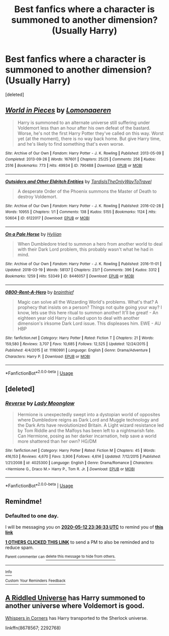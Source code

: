 #+TITLE: Best fanfics where a character is summoned to another dimension? (Usually Harry)

* Best fanfics where a character is summoned to another dimension? (Usually Harry)
:PROPERTIES:
:Score: 10
:DateUnix: 1589224981.0
:DateShort: 2020-May-11
:FlairText: Request
:END:
[deleted]


** [[https://archiveofourown.org/works/790488][*/World in Pieces/*]] by [[https://www.archiveofourown.org/users/Lomonaaeren/pseuds/Lomonaaeren][/Lomonaaeren/]]

#+begin_quote
  Harry is summoned to an alternate universe still suffering under Voldemort less than an hour after his own defeat of the bastard. Worse, he's not the first Harry Potter they've called on this way. Worst yet (at the moment), there is no way back home. But give Harry time, and he's likely to find something that's even worse.
#+end_quote

^{/Site/:} ^{Archive} ^{of} ^{Our} ^{Own} ^{*|*} ^{/Fandom/:} ^{Harry} ^{Potter} ^{-} ^{J.} ^{K.} ^{Rowling} ^{*|*} ^{/Published/:} ^{2013-05-09} ^{*|*} ^{/Completed/:} ^{2013-09-26} ^{*|*} ^{/Words/:} ^{167601} ^{*|*} ^{/Chapters/:} ^{25/25} ^{*|*} ^{/Comments/:} ^{256} ^{*|*} ^{/Kudos/:} ^{2516} ^{*|*} ^{/Bookmarks/:} ^{773} ^{*|*} ^{/Hits/:} ^{49934} ^{*|*} ^{/ID/:} ^{790488} ^{*|*} ^{/Download/:} ^{[[https://archiveofourown.org/downloads/790488/World%20in%20Pieces.epub?updated_at=1574683331][EPUB]]} ^{or} ^{[[https://archiveofourown.org/downloads/790488/World%20in%20Pieces.mobi?updated_at=1574683331][MOBI]]}

--------------

[[https://archiveofourown.org/works/6122017][*/Outsiders and Other Eldritch Entities/*]] by [[https://www.archiveofourown.org/users/TardisIsTheOnlyWayToTravel/pseuds/TardisIsTheOnlyWayToTravel][/TardisIsTheOnlyWayToTravel/]]

#+begin_quote
  A desperate Order of the Phoenix summons the Master of Death to destroy Voldemort.
#+end_quote

^{/Site/:} ^{Archive} ^{of} ^{Our} ^{Own} ^{*|*} ^{/Fandom/:} ^{Harry} ^{Potter} ^{-} ^{J.} ^{K.} ^{Rowling} ^{*|*} ^{/Published/:} ^{2016-02-28} ^{*|*} ^{/Words/:} ^{10955} ^{*|*} ^{/Chapters/:} ^{1/1} ^{*|*} ^{/Comments/:} ^{138} ^{*|*} ^{/Kudos/:} ^{5155} ^{*|*} ^{/Bookmarks/:} ^{1124} ^{*|*} ^{/Hits/:} ^{50604} ^{*|*} ^{/ID/:} ^{6122017} ^{*|*} ^{/Download/:} ^{[[https://archiveofourown.org/downloads/6122017/Outsiders%20and%20Other.epub?updated_at=1534297450][EPUB]]} ^{or} ^{[[https://archiveofourown.org/downloads/6122017/Outsiders%20and%20Other.mobi?updated_at=1534297450][MOBI]]}

--------------

[[https://archiveofourown.org/works/8446057][*/On a Pale Horse/*]] by [[https://www.archiveofourown.org/users/Hyliian/pseuds/Hyliian][/Hyliian/]]

#+begin_quote
  When Dumbledore tried to summon a hero from another world to deal with their Dark Lord problem, this probably wasn't what he had in mind.
#+end_quote

^{/Site/:} ^{Archive} ^{of} ^{Our} ^{Own} ^{*|*} ^{/Fandom/:} ^{Harry} ^{Potter} ^{-} ^{J.} ^{K.} ^{Rowling} ^{*|*} ^{/Published/:} ^{2016-11-01} ^{*|*} ^{/Updated/:} ^{2018-03-19} ^{*|*} ^{/Words/:} ^{58137} ^{*|*} ^{/Chapters/:} ^{23/?} ^{*|*} ^{/Comments/:} ^{396} ^{*|*} ^{/Kudos/:} ^{3312} ^{*|*} ^{/Bookmarks/:} ^{1259} ^{*|*} ^{/Hits/:} ^{53349} ^{*|*} ^{/ID/:} ^{8446057} ^{*|*} ^{/Download/:} ^{[[https://archiveofourown.org/downloads/8446057/On%20a%20Pale%20Horse.epub?updated_at=1586825785][EPUB]]} ^{or} ^{[[https://archiveofourown.org/downloads/8446057/On%20a%20Pale%20Horse.mobi?updated_at=1586825785][MOBI]]}

--------------

[[https://www.fanfiction.net/s/11160991/1/][*/0800-Rent-A-Hero/*]] by [[https://www.fanfiction.net/u/4934632/brainthief][/brainthief/]]

#+begin_quote
  Magic can solve all the Wizarding World's problems. What's that? A prophecy that insists on a person? Things not quite going your way? I know, lets use this here ritual to summon another! It'll be great! - An eighteen year old Harry is called upon to deal with another dimension's irksome Dark Lord issue. This displeases him. EWE - AU HBP
#+end_quote

^{/Site/:} ^{fanfiction.net} ^{*|*} ^{/Category/:} ^{Harry} ^{Potter} ^{*|*} ^{/Rated/:} ^{Fiction} ^{T} ^{*|*} ^{/Chapters/:} ^{21} ^{*|*} ^{/Words/:} ^{159,580} ^{*|*} ^{/Reviews/:} ^{3,707} ^{*|*} ^{/Favs/:} ^{10,685} ^{*|*} ^{/Follows/:} ^{12,525} ^{*|*} ^{/Updated/:} ^{12/24/2015} ^{*|*} ^{/Published/:} ^{4/4/2015} ^{*|*} ^{/id/:} ^{11160991} ^{*|*} ^{/Language/:} ^{English} ^{*|*} ^{/Genre/:} ^{Drama/Adventure} ^{*|*} ^{/Characters/:} ^{Harry} ^{P.} ^{*|*} ^{/Download/:} ^{[[http://www.ff2ebook.com/old/ffn-bot/index.php?id=11160991&source=ff&filetype=epub][EPUB]]} ^{or} ^{[[http://www.ff2ebook.com/old/ffn-bot/index.php?id=11160991&source=ff&filetype=mobi][MOBI]]}

--------------

*FanfictionBot*^{2.0.0-beta} | [[https://github.com/tusing/reddit-ffn-bot/wiki/Usage][Usage]]
:PROPERTIES:
:Author: FanfictionBot
:Score: 2
:DateUnix: 1589224995.0
:DateShort: 2020-May-11
:END:


** [deleted]
:PROPERTIES:
:Score: 2
:DateUnix: 1589253879.0
:DateShort: 2020-May-12
:END:

*** [[https://www.fanfiction.net/s/4025300/1/][*/Reverse/*]] by [[https://www.fanfiction.net/u/727962/Lady-Moonglow][/Lady Moonglow/]]

#+begin_quote
  Hermione is unexpectedly swept into a dystopian world of opposites where Dumbledore reigns as Dark Lord and Muggle technology and the Dark Arts have revolutionized Britain. A Light wizard resistance led by Tom Riddle and the Malfoys has been left to a nightmarish fate. Can Hermione, posing as her darker incarnation, help save a world more shattered than her own? HG/DM
#+end_quote

^{/Site/:} ^{fanfiction.net} ^{*|*} ^{/Category/:} ^{Harry} ^{Potter} ^{*|*} ^{/Rated/:} ^{Fiction} ^{M} ^{*|*} ^{/Chapters/:} ^{45} ^{*|*} ^{/Words/:} ^{416,153} ^{*|*} ^{/Reviews/:} ^{4,670} ^{*|*} ^{/Favs/:} ^{3,906} ^{*|*} ^{/Follows/:} ^{4,614} ^{*|*} ^{/Updated/:} ^{7/12/2015} ^{*|*} ^{/Published/:} ^{1/21/2008} ^{*|*} ^{/id/:} ^{4025300} ^{*|*} ^{/Language/:} ^{English} ^{*|*} ^{/Genre/:} ^{Drama/Romance} ^{*|*} ^{/Characters/:} ^{<Hermione} ^{G.,} ^{Draco} ^{M.>} ^{Harry} ^{P.,} ^{Tom} ^{R.} ^{Jr.} ^{*|*} ^{/Download/:} ^{[[http://www.ff2ebook.com/old/ffn-bot/index.php?id=4025300&source=ff&filetype=epub][EPUB]]} ^{or} ^{[[http://www.ff2ebook.com/old/ffn-bot/index.php?id=4025300&source=ff&filetype=mobi][MOBI]]}

--------------

*FanfictionBot*^{2.0.0-beta} | [[https://github.com/tusing/reddit-ffn-bot/wiki/Usage][Usage]]
:PROPERTIES:
:Author: FanfictionBot
:Score: 1
:DateUnix: 1589253901.0
:DateShort: 2020-May-12
:END:


** Remindme!
:PROPERTIES:
:Author: HeirGaunt
:Score: 1
:DateUnix: 1589240193.0
:DateShort: 2020-May-12
:END:

*** *Defaulted to one day.*

I will be messaging you on [[http://www.wolframalpha.com/input/?i=2020-05-12%2023:36:33%20UTC%20To%20Local%20Time][*2020-05-12 23:36:33 UTC*]] to remind you of [[https://np.reddit.com/r/HPfanfiction/comments/ghuh13/best_fanfics_where_a_character_is_summoned_to/fqbn9o2/?context=3][*this link*]]

[[https://np.reddit.com/message/compose/?to=RemindMeBot&subject=Reminder&message=%5Bhttps%3A%2F%2Fwww.reddit.com%2Fr%2FHPfanfiction%2Fcomments%2Fghuh13%2Fbest_fanfics_where_a_character_is_summoned_to%2Ffqbn9o2%2F%5D%0A%0ARemindMe%21%202020-05-12%2023%3A36%3A33%20UTC][*1 OTHERS CLICKED THIS LINK*]] to send a PM to also be reminded and to reduce spam.

^{Parent commenter can} [[https://np.reddit.com/message/compose/?to=RemindMeBot&subject=Delete%20Comment&message=Delete%21%20ghuh13][^{delete this message to hide from others.}]]

--------------

[[https://np.reddit.com/r/RemindMeBot/comments/e1bko7/remindmebot_info_v21/][^{Info}]]

[[https://np.reddit.com/message/compose/?to=RemindMeBot&subject=Reminder&message=%5BLink%20or%20message%20inside%20square%20brackets%5D%0A%0ARemindMe%21%20Time%20period%20here][^{Custom}]]
[[https://np.reddit.com/message/compose/?to=RemindMeBot&subject=List%20Of%20Reminders&message=MyReminders%21][^{Your Reminders}]]
[[https://np.reddit.com/message/compose/?to=Watchful1&subject=RemindMeBot%20Feedback][^{Feedback}]]
:PROPERTIES:
:Author: RemindMeBot
:Score: 1
:DateUnix: 1589246359.0
:DateShort: 2020-May-12
:END:


** [[https://m.fanfiction.net/s/8678567/1/A-Riddled-Universe][A Riddled Universe]] has Harry summoned to another universe where Voldemort is good.

[[https://archiveofourown.org/works/1134255/chapters/2292768][Whispers in Corners]] has Harry transported to the Sherlock universe.

linkffn(8678567; 2292768)
:PROPERTIES:
:Author: sailingg
:Score: 1
:DateUnix: 1589247869.0
:DateShort: 2020-May-12
:END:
